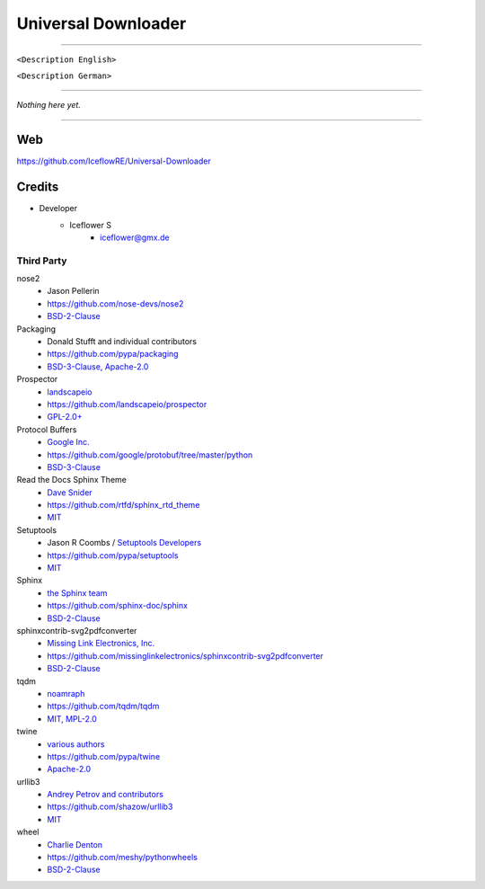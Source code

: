 ********************
Universal Downloader
********************
|maintained| |programming language| |license|

|travis| |appveyor| |readthedocs| |requirements| |codacy| |codecov|

----

``<Description English>``

``<Description German>``

----

`Nothing here yet.`

----

Web
===

https://github.com/IceflowRE/Universal-Downloader

Credits
=======

- Developer
    - Iceflower S
        - iceflower@gmx.de

Third Party
-----------

nose2
    - Jason Pellerin
    - https://github.com/nose-devs/nose2
    - `BSD-2-Clause <https://github.com/nose-devs/nose2/blob/master/license.txt>`_
Packaging
    - Donald Stufft and individual contributors
    - https://github.com/pypa/packaging
    - `BSD-3-Clause, Apache-2.0 <https://github.com/pypa/packaging/blob/master/LICENSE>`_
Prospector
    - `landscapeio <https://github.com/landscapeio>`_
    - https://github.com/landscapeio/prospector
    - `GPL-2.0+ <https://github.com/landscapeio/prospector/blob/master/LICENSE>`_
Protocol Buffers
    - `Google Inc. <https://github.com/google>`_
    - https://github.com/google/protobuf/tree/master/python
    - `BSD-3-Clause <https://github.com/google/protobuf/blob/master/LICENSE>`_
Read the Docs Sphinx Theme
    - `Dave Snider <https://github.com/snide>`_
    - https://github.com/rtfd/sphinx_rtd_theme
    - `MIT <https://github.com/rtfd/sphinx_rtd_theme/blob/master/LICENSE>`_
Setuptools
    - Jason R Coombs / `Setuptools Developers <https://github.com/orgs/pypa/teams/setuptools-developers>`_
    - https://github.com/pypa/setuptools
    - `MIT <https://github.com/pypa/setuptools/blob/master/LICENSE>`_
Sphinx
    - `the Sphinx team <https://github.com/sphinx-doc/sphinx/blob/master/AUTHORS>`_
    - https://github.com/sphinx-doc/sphinx
    - `BSD-2-Clause <https://github.com/sphinx-doc/sphinx/blob/master/LICENSE>`_

sphinxcontrib-svg2pdfconverter
    - `Missing Link Electronics, Inc. <https://github.com/missinglinkelectronics>`_
    - https://github.com/missinglinkelectronics/sphinxcontrib-svg2pdfconverter
    - `BSD-2-Clause <https://github.com/missinglinkelectronics/sphinxcontrib-svg2pdfconverter/blob/master/LICENSE.txt>`_

tqdm
    - `noamraph <https://github.com/noamraph>`_
    - https://github.com/tqdm/tqdm
    - `MIT, MPL-2.0 <https://raw.githubusercontent.com/tqdm/tqdm/master/LICENCE>`_
twine
    - `various authors <https://github.com/pypa/twine/blob/master/AUTHORS>`_
    - https://github.com/pypa/twine
    - `Apache-2.0 <https://github.com/pypa/twine/blob/master/LICENSE>`_
urllib3
    - `Andrey Petrov and contributors <https://github.com/shazow/urllib3/blob/master/CONTRIBUTORS.txt>`_
    - https://github.com/shazow/urllib3
    - `MIT <https://github.com/shazow/urllib3/blob/master/LICENSE.txt>`_
wheel
    - `Charlie Denton <https://github.com/meshy>`_
    - https://github.com/meshy/pythonwheels
    - `BSD-2-Clause <https://github.com/meshy/pythonwheels/blob/master/LICENSE>`_


.. Badges.

.. |maintained| image:: https://img.shields.io/badge/maintained-yes-brightgreen.svg

.. |programming language| image:: https://img.shields.io/badge/language-Python_3.6-orange.svg
   :target: https://www.python.org/

.. |license| image:: https://img.shields.io/badge/License-GPL%20v3-blue.svg
   :target: https://www.gnu.org/licenses/gpl-3.0

.. |travis| image:: https://img.shields.io/travis/IceflowRE/Universal-Downloader/master.svg?label=Travis%20CI
   :target: https://travis-ci.org/IceflowRE/Universal-Downloader
   
.. |appveyor| image:: https://img.shields.io/appveyor/ci/IceflowRE/universal-downloader/master.svg?label=AppVeyor%20CI
    :target: https://ci.appveyor.com/project/IceflowRE/universal-downloader/branch/master

.. |readthedocs| image:: https://media.readthedocs.org/static/projects/badges/failing-flat.svg
   :target: https://universal-downloader.readthedocs.io/en/latest/index.html

.. |requirements| image:: https://requires.io/github/IceflowRE/Universal-Downloader/requirements.svg?branch=master
   :target: https://requires.io/github/IceflowRE/Universal-Downloader/requirements/?branch=master

.. |codacy| image:: https://api.codacy.com/project/badge/Grade/7783e0b9e3734ee6ab43e142b43e9663
   :target: https://app.codacy.com/project/IceflowRE/Universal-Downloader/dashboard
   
.. |codecov| image:: https://img.shields.io/codecov/c/github/IceflowRE/universal-downloader/master.svg?label=coverage
   :target: https://codecov.io/gh/IceflowRE/Universal-Downloader
